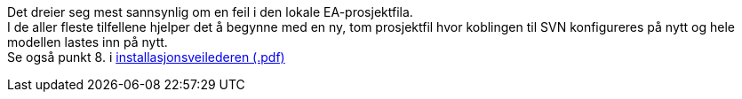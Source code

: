 // Diverse DAO-feilmeldinger i EA under «get all latest/get latest» av modellen

Det dreier seg mest sannsynlig om en feil i den lokale EA-prosjektfila. + 
I de aller fleste tilfellene hjelper det å begynne med en ny, tom prosjektfil hvor koblingen til SVN konfigureres på nytt og hele modellen lastes inn på nytt. + 
Se også punkt 8. i http://kartverket.no/globalassets/standard/retningslinjer-og-veiledere/installasjon-av-nodvendig-programvare-for-arbeid-med-sosi-produktspesifikasjoner.pdf[installasjonsveilederen (.pdf)]